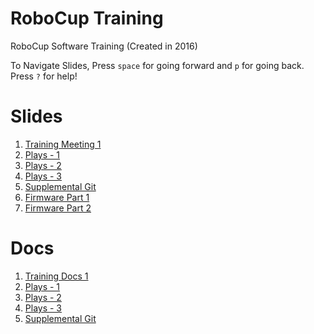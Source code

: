 * RoboCup Training
RoboCup Software Training (Created in 2016)

To Navigate Slides, Press ~space~ for going forward and ~p~ for going back. Press ~?~ for help!

* Slides
1. [[https://robojackets.github.io/robocup-training/slides/1][Training Meeting 1]]
2. [[https://robojackets.github.io/robocup-training/slides/2][Plays - 1]]
3. [[https://robojackets.github.io/robocup-training/slides/3][Plays - 2]]
4. [[https://robojackets.github.io/robocup-training/slides/4][Plays - 3]]
5. [[https://robojackets.github.io/robocup-training/slides/git][Supplemental Git]]
6. [[https://docs.google.com/presentation/d/1R09U6kv0Wfb2M8SpftlejmmaZf71egNhxJDRfQNXxxU/edit?usp=sharing][Firmware Part 1]]
7. [[https://robojackets.github.io/robocup-training/slides/firmware][Firmware Part 2]]

* Docs
1. [[https://robojackets.github.io/robocup-software/t20161.html][Training Docs 1]]
2. [[https://robojackets.github.io/robocup-software/t20162.html][Plays - 1]]
3. [[https://robojackets.github.io/robocup-software/t20163.html][Plays - 2]]
4. [[https://robojackets.github.io/robocup-software/t20164.html][Plays - 3]]
5. [[https://robojackets.github.io/robocup-software/t2016git.html][Supplemental Git]]
